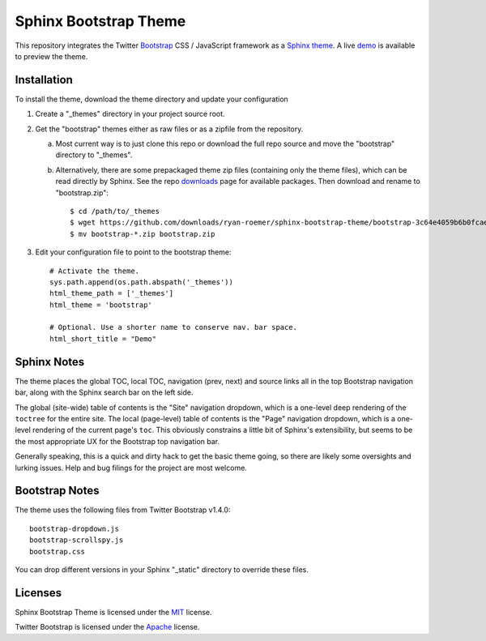 ========================
 Sphinx Bootstrap Theme
========================

This repository integrates the Twitter Bootstrap_ CSS / JavaScript framework
as a Sphinx_ theme_. A live demo_ is available to preview the theme.

.. _Bootstrap: http://twitter.github.com/bootstrap/
.. _Sphinx: http://sphinx.pocoo.org/
.. _theme: http://sphinx.pocoo.org/theming.html
.. _demo: http://ryan-roemer.github.com/sphinx-bootstrap-theme


Installation
============
To install the theme, download the theme directory and update your
configuration

1. Create a "_themes" directory in your project source root.
2. Get the "bootstrap" themes either as raw files or as a zipfile from
   the repository.
   
   a. Most current way is to just clone this repo or download the full
      repo source and move the "bootstrap" directory to "_themes".
   b. Alternatively, there are some prepackaged theme zip files (containing
      only the theme files), which can be read directly by Sphinx. See the
      repo downloads_ page for available packages. Then download and rename
      to "bootstrap.zip"::
      
        $ cd /path/to/_themes
        $ wget https://github.com/downloads/ryan-roemer/sphinx-bootstrap-theme/bootstrap-3c64e4059b6b0fcae4253e7a410febc7aab3d9ca.zip
        $ mv bootstrap-*.zip bootstrap.zip

3. Edit your configuration file to point to the bootstrap theme::

      # Activate the theme.
      sys.path.append(os.path.abspath('_themes'))
      html_theme_path = ['_themes']
      html_theme = 'bootstrap'
      
      # Optional. Use a shorter name to conserve nav. bar space.
      html_short_title = "Demo"


.. _downloads: https://github.com/ryan-roemer/sphinx-bootstrap-theme/downloads

Sphinx Notes
============
The theme places the global TOC, local TOC, navigation (prev, next) and
source links all in the top Bootstrap navigation bar, along with the Sphinx
search bar on the left side.

The global (site-wide) table of contents is the "Site" navigation dropdown,
which is a one-level deep rendering of the ``toctree`` for the entire site.
The local (page-level) table of contents is the "Page" navigation dropdown,
which is a one-level rendering of the current page's ``toc``. This obviously
constrains a little bit of Sphinx's extensibility, but seems to be the most
appropriate UX for the Bootstrap top navigation bar.

Generally speaking, this is a quick and dirty hack to get the basic theme
going, so there are likely some oversights and lurking issues. Help and
bug filings for the project are most welcome.


Bootstrap Notes
===============
The theme uses the following files from Twitter Bootstrap v1.4.0::

    bootstrap-dropdown.js
    bootstrap-scrollspy.js
    bootstrap.css

You can drop different versions in your Sphinx "_static" directory to
override these files.


Licenses
========
Sphinx Bootstrap Theme is licensed under the MIT_ license.

Twitter Bootstrap is licensed under the Apache_ license.

.. _MIT: https://github.com/ryan-roemer/sphinx-bootstrap-theme/blob/master/LICENSE.txt
.. _Apache: https://github.com/twitter/bootstrap/blob/master/LICENSE
